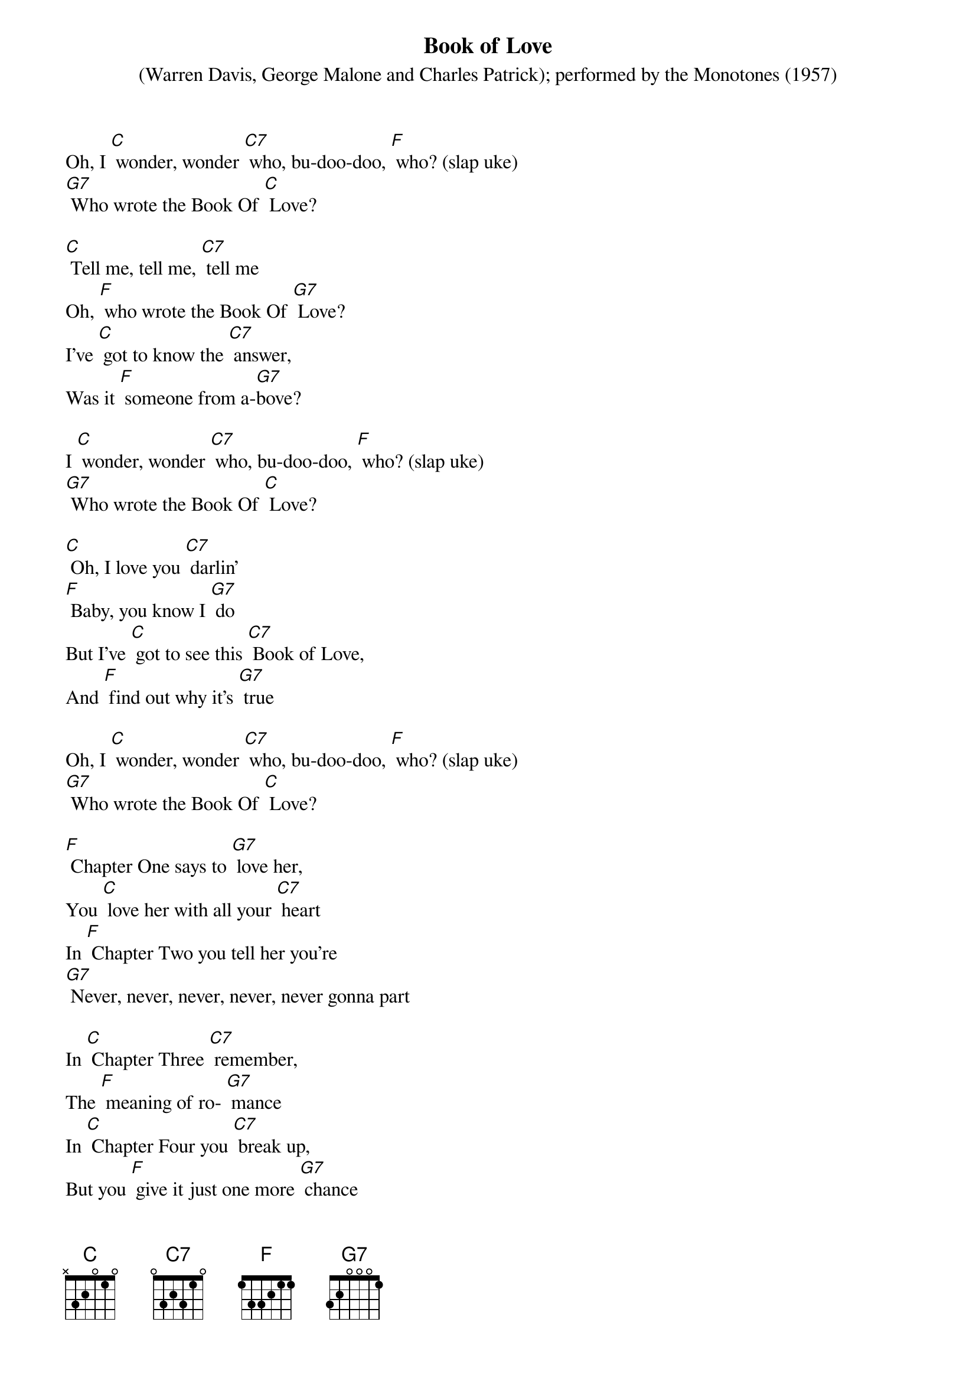{t: Book of Love}
{st: (Warren Davis, George Malone and Charles Patrick); performed by the Monotones (1957)}

Oh, I [C] wonder, wonder [C7] who, bu-doo-doo, [F] who? (slap uke)
[G7] Who wrote the Book Of [C] Love?

[C] Tell me, tell me, [C7] tell me
Oh, [F] who wrote the Book Of [G7] Love?
I've [C] got to know the [C7] answer,
Was it [F] someone from a-[G7]bove?

I [C] wonder, wonder [C7] who, bu-doo-doo, [F] who? (slap uke)
[G7] Who wrote the Book Of [C] Love?

[C] Oh, I love you [C7] darlin'
[F] Baby, you know I [G7] do
But I've [C] got to see this [C7] Book of Love,
And [F] find out why it's [G7] true

Oh, I [C] wonder, wonder [C7] who, bu-doo-doo, [F] who? (slap uke)
[G7] Who wrote the Book Of [C] Love?

[F] Chapter One says to [G7] love her,
You [C] love her with all your [C7] heart
In [F] Chapter Two you tell her you're
[G7] Never, never, never, never, never gonna part

In [C] Chapter Three [C7] remember,
The [F] meaning of ro- [G7] mance
In [C] Chapter Four you [C7] break up,
But you [F] give it just one more [G7] chance

Oh, I [C] wonder, wonder [C7] who, bu-doo-doo, [F] who? (slap uke)
[G7] Who wrote the Book Of [C] Love?

{textcolour: blue}
Kazoo: x2
[C] Baby, baby, [C7] baby
I [F] love you, yes I [G7] do
Well it [C] says so in this [C7] Book Of Love,
[F] Ours is one that's [G7] true
{textcolour}

[C] Baby, baby, [C7] baby
I [F] love you, yes I [G7] do
Well it [C] says so in this [C7] Book Of Love,
[F] Ours is one that's [G7] true

Oh, I [C] wonder, wonder [C7] who, bu-doo-doo, [F] who? (slap uke)
[G7] Who wrote the Book Of [C] Love?

[F] Chapter One says to [G7] love her,
You [C] love her with all your [C7] heart
In [F] Chapter Two you tell her you're
[G7] Never, never, never, never, never gonna part

In [C] Chapter Three [C7] remember,
The [F] meaning of ro- [G7] mance
In [C] Chapter Four you [C7] break up,
But you [F] give it just one more [G7] chance

Oh, I [C] wonder, wonder [C7] who, bu-doo-doo, [F] who, (slap uke)
[G7] Who wrote the Book Of [C] Love?

[C] Baby, baby, [C7] baby
I [F] love you, yes I [G7] do
Well it [C] says so in this [C7] Book Of Love,[F] Ours is one that's [G7] true

I [C] wonder, wonder [C7] who, bu-doo-doo, [F] who, (slap uke)
[G7] Who wrote the Book Of [C] Love?

[F] I wonder [G7] who… (NC) yeeeah,
[G7] Who wrote the Book of [C] Love?
